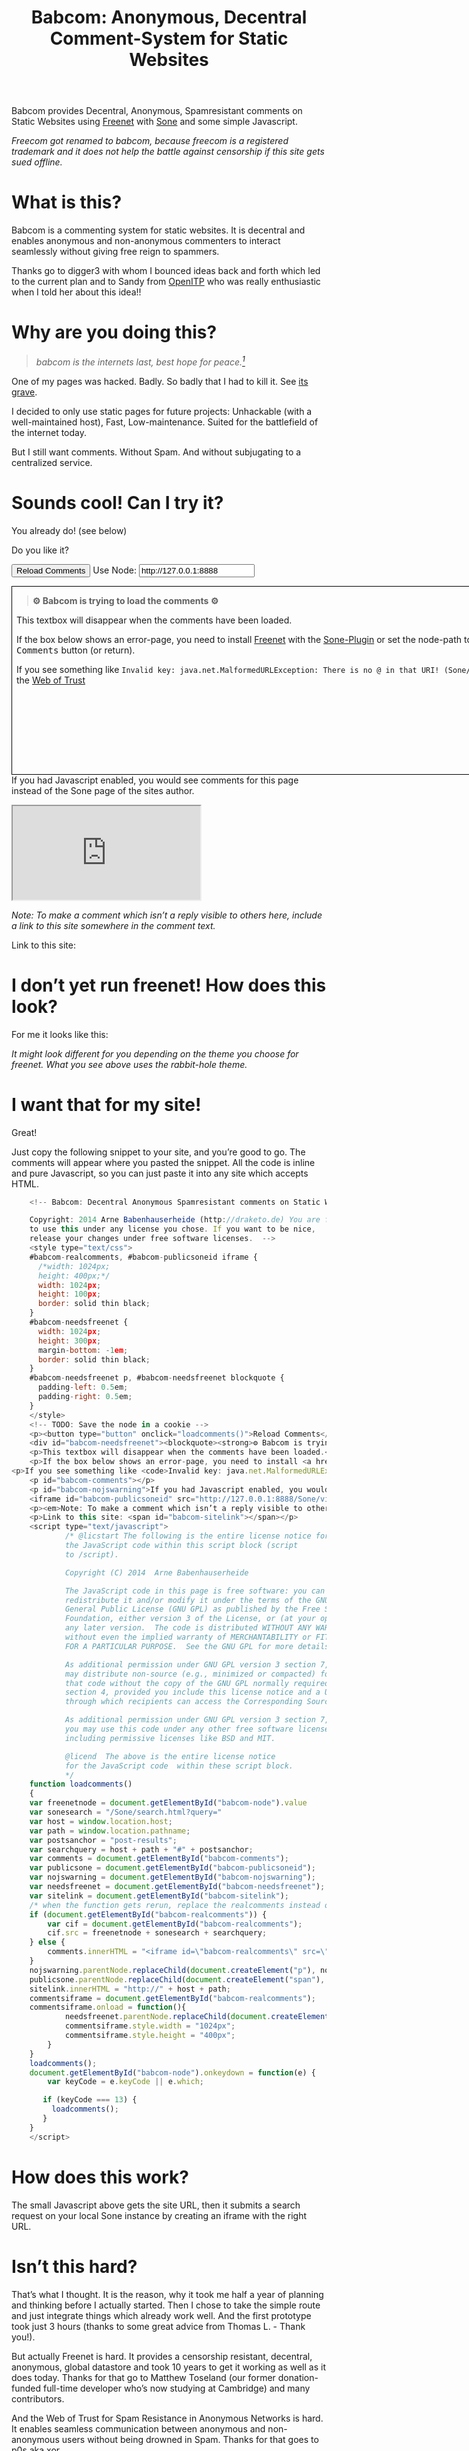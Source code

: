 #+title: Babcom: Anonymous, Decentral Comment-System for Static Websites
#+options: num:nil toc:nil


#+BEGIN_ABSTRACT
Babcom provides Decentral, Anonymous, Spamresistant comments on Static Websites using [[http://freenetproject.org][Freenet]] with [[http://freesocial.draketo.de/sone_en.html][Sone]] and some simple Javascript.

/Freecom got renamed to babcom, because freecom is a registered trademark and it does not help the battle against censorship if this site gets sued offline./
#+END_ABSTRACT
#+TOC: headlines 2


* What is this?

Babcom is a commenting system for static websites. It is decentral and enables anonymous and non-anonymous commenters to interact seamlessly without giving free reign to spammers.

Thanks go to digger3 with whom I bounced ideas back and forth which led to the current plan and to Sandy from [[https://openitp.org/][OpenITP]] who was really enthusiastic when I told her about this idea!!

* Why are you doing this?

#+BEGIN_QUOTE
/babcom is the internets last, best hope for peace.[fn:hope]/
#+END_QUOTE

One of my pages was hacked. Badly. So badly that I had to kill it. See [[http://gute-neuigkeiten.de][its grave]].

I decided to only use static pages for future projects: Unhackable (with a well-maintained host), Fast, Low-maintenance. Suited for the battlefield of the internet today.

But I still want comments. Without Spam. And without subjugating to a centralized service.

* Sounds cool! Can I try it?

You already do! (see below)

Do you like it?

#+BEGIN_HTML
    <!-- Babcom: Decentral Anonymous Spamresistant comments on Static Websites.
    
    Copyright: 2014 Arne Babenhauserheide (http://draketo.de) You are free
    to use this under any license you chose. If you want to be nice,
    release your changes under free software licenses.  -->
    <style type="text/css">
    #babcom-realcomments, #babcom-publicsoneid iframe {
      /*width: 1024px;
      height: 400px;*/
      width: 1024px;
      height: 100px;
      border: solid thin black;
    }
    #babcom-needsfreenet {
      width: 1024px;
      height: 300px;
      margin-bottom: -1em;
      border: solid thin black;
    }
    #babcom-needsfreenet p, #babcom-needsfreenet blockquote {
      padding-left: 0.5em;
      padding-right: 0.5em;
    }
    </style>
    <!-- TODO: Save the node in a cookie -->
    <p><button type="button" onclick="loadcomments()">Reload Comments</button> Use Node: <input type="text" name="babcom-node" id="babcom-node" value="http://127.0.0.1:8888" /></p>
    <div id="babcom-needsfreenet"><blockquote><strong>⚙ Babcom is trying to load the comments ⚙</strong></blockquote>
    <p>This textbox will disappear when the comments have been loaded.</p>
    <p>If the box below shows an error-page, you need to install <a href="http://freenetproject.org">Freenet</a> with the <a href="http://freesocial.draketo.de/sone_en.html">Sone-Plugin</a> or set the node-path to your freenet node and click the <tt>Reload Comments</tt> button (or return).</p>
<p>If you see something like <code>Invalid key: java.net.MalformedURLException: There is no @ in that URI! (Sone/search.html)</code>, you need to setup <a href="http://freesocial.draketo.de/sone_en.html">Sone</a> and the <a href="http://freesocial.draketo.de/wot_en.html">Web of Trust</a></p></div>
    <p id="babcom-comments"></p>
    <p id="babcom-nojswarning">If you had Javascript enabled, you would see comments for this page instead of the Sone page of the sites author.</p>
    <iframe id="babcom-publicsoneid" src="http://127.0.0.1:8888/Sone/viewSone.html?sone=6~ZDYdvAgMoUfG6M5Kwi7SQqyS-gTcyFeaNN1Pf3FvY"></iframe>
    <p><em>Note: To make a comment which isn’t a reply visible to others here, include a link to this site somewhere in the comment text.</em></p>
    <p>Link to this site: <span id="babcom-sitelink"></span></p>
    <script type="text/javascript">
            /* @licstart The following is the entire license notice for
            the JavaScript code within this script block (script
            to /script).
    
            Copyright (C) 2014  Arne Babenhauserheide
    
            The JavaScript code in this page is free software: you can
            redistribute it and/or modify it under the terms of the GNU
            General Public License (GNU GPL) as published by the Free Software
            Foundation, either version 3 of the License, or (at your option)
            any later version.  The code is distributed WITHOUT ANY WARRANTY;
            without even the implied warranty of MERCHANTABILITY or FITNESS
            FOR A PARTICULAR PURPOSE.  See the GNU GPL for more details.
    
            As additional permission under GNU GPL version 3 section 7, you
            may distribute non-source (e.g., minimized or compacted) forms of
            that code without the copy of the GNU GPL normally required by
            section 4, provided you include this license notice and a URL
            through which recipients can access the Corresponding Source.   
    
            As additional permission under GNU GPL version 3 section 7,
            you may use this code under any other free software license,
            including permissive licenses like BSD and MIT.
    
            @licend  The above is the entire license notice
            for the JavaScript code  within these script block.
            ,*/
    function loadcomments()
    {
    var freenetnode = document.getElementById("babcom-node").value
    var sonesearch = "/Sone/search.html?query="
    var host = window.location.host;
    var path = window.location.pathname;
    var postsanchor = "post-results";
    var searchquery = host + path + "#" + postsanchor;
    var comments = document.getElementById("babcom-comments");
    var publicsone = document.getElementById("babcom-publicsoneid");
    var nojswarning = document.getElementById("babcom-nojswarning");
    var needsfreenet = document.getElementById("babcom-needsfreenet");
    var sitelink = document.getElementById("babcom-sitelink");
    /* when the function gets rerun, replace the realcomments instead of adding.*/
    if (document.getElementById("babcom-realcomments")) {
        var cif = document.getElementById("babcom-realcomments");
        cif.src = freenetnode + sonesearch + searchquery;
    } else {
        comments.innerHTML = "<iframe id=\"babcom-realcomments\" src=\"" + freenetnode + sonesearch + searchquery + "\"></iframe>";
    }
    nojswarning.parentNode.replaceChild(document.createElement("p"), nojswarning);
    publicsone.parentNode.replaceChild(document.createElement("span"), publicsone);
    sitelink.innerHTML = "http://" + host + path;
    commentsiframe = document.getElementById("babcom-realcomments");
    commentsiframe.onload = function(){
            needsfreenet.parentNode.replaceChild(document.createElement("p"), needsfreenet);
            commentsiframe.style.width = "1024px";
            commentsiframe.style.height = "400px";
        }
    }
    loadcomments();
    document.getElementById("babcom-node").onkeydown = function(e) {
        var keyCode = e.keyCode || e.which;
    
       if (keyCode === 13) {
         loadcomments();
       }
    }
    </script>
    
#+END_HTML

* I don’t yet run freenet! How does this look?

For me it looks like this:

[[file:2014-02-21-Fr-freecom-screenshot.png]]

/It might look different for you depending on the theme you choose for freenet. What you see above uses the rabbit-hole theme./

* I want that for my site!

Great!

Just copy the following snippet to your site, and you’re good to go. The comments will appear where you pasted the snippet. All the code is inline and pure Javascript, so you can just paste it into any site which accepts HTML.

#+BEGIN_SRC javascript
    <!-- Babcom: Decentral Anonymous Spamresistant comments on Static Websites.
    
    Copyright: 2014 Arne Babenhauserheide (http://draketo.de) You are free
    to use this under any license you chose. If you want to be nice,
    release your changes under free software licenses.  -->
    <style type="text/css">
    #babcom-realcomments, #babcom-publicsoneid iframe {
      /*width: 1024px;
      height: 400px;*/
      width: 1024px;
      height: 100px;
      border: solid thin black;
    }
    #babcom-needsfreenet {
      width: 1024px;
      height: 300px;
      margin-bottom: -1em;
      border: solid thin black;
    }
    #babcom-needsfreenet p, #babcom-needsfreenet blockquote {
      padding-left: 0.5em;
      padding-right: 0.5em;
    }
    </style>
    <!-- TODO: Save the node in a cookie -->
    <p><button type="button" onclick="loadcomments()">Reload Comments</button> Use Node: <input type="text" name="babcom-node" id="babcom-node" value="http://127.0.0.1:8888" /></p>
    <div id="babcom-needsfreenet"><blockquote><strong>⚙ Babcom is trying to load the comments ⚙</strong></blockquote>
    <p>This textbox will disappear when the comments have been loaded.</p>
    <p>If the box below shows an error-page, you need to install <a href="http://freenetproject.org">Freenet</a> with the <a href="http://freesocial.draketo.de/sone_en.html">Sone-Plugin</a> or set the node-path to your freenet node and click the <tt>Reload Comments</tt> button (or return).</p>
<p>If you see something like <code>Invalid key: java.net.MalformedURLException: There is no @ in that URI! (Sone/search.html)</code>, you need to setup <a href="http://freesocial.draketo.de/sone_en.html">Sone</a> and the <a href="http://freesocial.draketo.de/wot_en.html">Web of Trust</a></p></div>
    <p id="babcom-comments"></p>
    <p id="babcom-nojswarning">If you had Javascript enabled, you would see comments for this page instead of the Sone page of the sites author.</p>
    <iframe id="babcom-publicsoneid" src="http://127.0.0.1:8888/Sone/viewSone.html?sone=6~ZDYdvAgMoUfG6M5Kwi7SQqyS-gTcyFeaNN1Pf3FvY"></iframe>
    <p><em>Note: To make a comment which isn’t a reply visible to others here, include a link to this site somewhere in the comment text.</em></p>
    <p>Link to this site: <span id="babcom-sitelink"></span></p>
    <script type="text/javascript">
            /* @licstart The following is the entire license notice for
            the JavaScript code within this script block (script
            to /script).
    
            Copyright (C) 2014  Arne Babenhauserheide
    
            The JavaScript code in this page is free software: you can
            redistribute it and/or modify it under the terms of the GNU
            General Public License (GNU GPL) as published by the Free Software
            Foundation, either version 3 of the License, or (at your option)
            any later version.  The code is distributed WITHOUT ANY WARRANTY;
            without even the implied warranty of MERCHANTABILITY or FITNESS
            FOR A PARTICULAR PURPOSE.  See the GNU GPL for more details.
    
            As additional permission under GNU GPL version 3 section 7, you
            may distribute non-source (e.g., minimized or compacted) forms of
            that code without the copy of the GNU GPL normally required by
            section 4, provided you include this license notice and a URL
            through which recipients can access the Corresponding Source.   
    
            As additional permission under GNU GPL version 3 section 7,
            you may use this code under any other free software license,
            including permissive licenses like BSD and MIT.
    
            @licend  The above is the entire license notice
            for the JavaScript code  within these script block.
            ,*/
    function loadcomments()
    {
    var freenetnode = document.getElementById("babcom-node").value
    var sonesearch = "/Sone/search.html?query="
    var host = window.location.host;
    var path = window.location.pathname;
    var postsanchor = "post-results";
    var searchquery = host + path + "#" + postsanchor;
    var comments = document.getElementById("babcom-comments");
    var publicsone = document.getElementById("babcom-publicsoneid");
    var nojswarning = document.getElementById("babcom-nojswarning");
    var needsfreenet = document.getElementById("babcom-needsfreenet");
    var sitelink = document.getElementById("babcom-sitelink");
    /* when the function gets rerun, replace the realcomments instead of adding.*/
    if (document.getElementById("babcom-realcomments")) {
        var cif = document.getElementById("babcom-realcomments");
        cif.src = freenetnode + sonesearch + searchquery;
    } else {
        comments.innerHTML = "<iframe id=\"babcom-realcomments\" src=\"" + freenetnode + sonesearch + searchquery + "\"></iframe>";
    }
    nojswarning.parentNode.replaceChild(document.createElement("p"), nojswarning);
    publicsone.parentNode.replaceChild(document.createElement("span"), publicsone);
    sitelink.innerHTML = "http://" + host + path;
    commentsiframe = document.getElementById("babcom-realcomments");
    commentsiframe.onload = function(){
            needsfreenet.parentNode.replaceChild(document.createElement("p"), needsfreenet);
            commentsiframe.style.width = "1024px";
            commentsiframe.style.height = "400px";
        }
    }
    loadcomments();
    document.getElementById("babcom-node").onkeydown = function(e) {
        var keyCode = e.keyCode || e.which;
    
       if (keyCode === 13) {
         loadcomments();
       }
    }
    </script>
#+END_SRC

* How does this work?

The small Javascript above gets the site URL, then it submits a search request on your local Sone instance by creating an iframe with the right URL.

* Isn’t this hard?

That’s what I thought. It is the reason, why it took me half a year of planning and thinking before I actually started. Then I chose to take the simple route and just integrate things which already work well. And the first prototype took just 3 hours (thanks to some great advice from Thomas L. - Thank you!).

But actually Freenet is hard. It provides a censorship resistant, decentral, anonymous, global datastore and took 10 years to get it working as well as it does today. Thanks for that go to Matthew Toseland (our former donation-funded full-time developer who’s now studying at Cambridge) and many contributors.

And the Web of Trust for Spam Resistance in Anonymous Networks is hard. It enables seamless communication between anonymous and non-anonymous users without being drowned in Spam. Thanks for that goes to p0s aka xor.

And Sone is hard. Especially making it easy and enjoyable to use is hard. Thanks for that go to David „Bombe“ Roden.

I just connected them to all the websites out there.

* Where to go from here?

In its current state, this works pretty well (if you already run Freenet and Sone, it loads faster than Disqus), but there are still lots of things which could be improved.

- Some changes in Sone can make Babcom much easier to use.
  - Add a text field to post a message directly to a search (currently you need to go to your profile page and post from there).
  - Precompute Searches for URLs to have almost instant results.
- And then Freenet with the Web of Trust could become easier to setup. If you want to help, plesae see [[contribute][Contribute]]!
- And this script might get a way to store a cookie, to make it remember the location of your node.
- And integration with the Freemail-plugin would be cool, it could provide an anonymous contact-page, maybe using microformats to find the Freemail address for sending in a way which also allows using external tools.
- Integrate into the Freenet-HTML-Filter, so that all freesite authors can just add =<div class="freecom-comments"></div>= to get a comment-field.
- Add an “insert to freenet”-button which inserts the current site into freenet and then posts a message with the USK, the title and the original URL. That could be used by authors and would provide strong anonymity for anonymous commenters who write the first real comment. This would require some support from Sone to make it convenient to use.
- Give the freecom-site a better theme - maybe taken from the [[http://draketo.de/proj/hgsite][static site extension]].
- Find a new name: Freecom is the name of a company…

- Comment everywhere: A Greasemonkey-Script which allows commenting any website.

* Using this from Android?

If you want to access babcom-comments from Android, you currently need a home-server running freenet. Then you can forward port 8888 to your android device using ssh:

#+BEGIN_SRC sh
ssh -NL 8888:localhost:8888 <yourhost>
#+END_SRC

* Who are you?

I’m Arne Babenhauserheide, I live in Graben (Germany) and I’m currently doing my PhD in physics at Karlsruhe Institute of Technology (KIT). [[http://draketo.de/themes/1w6/minnelli/logo.png]]

I work on Babcom along with other free software and free culture projects, because I want to make the world a better place - if not for me than at least for my children.

The fight against censorship and surveillance is a pretty important battle for that. And one I’m equipped to fight (along with the battle for [[http://freedomdefined.org][free culture]] and spreading roleplaying games as a unique synthesis of art and communication).

You can find more of my stuff on [[http://draketo.de][draketo.de]] (my personal site) and [[http://1w6.org][1w6.org]] (the site of the free roleplaying game I contribute to).

# With JQuery:
# 
# $(location).attr('href');
# 
# In pure JS:
# 
# http://stackoverflow.com/questions/3612956/how-can-i-do-jquerys-get-in-pure-javascript-without-wanting-to-return-anyth
# 
# window.location.host
# window.location.pathname
# 
# 
# http://stackoverflow.com/questions/9310112/why-am-i-seeing-an-origin-is-not-allowed-by-access-control-allow-origin-error
# 
# Required Header response:
# 
# Access-Control-Allow-Origin: *
# 
# http://stackoverflow.com/questions/9310112/why-am-i-seeing-an-origin-is-not-allowed-by-access-control-allow-origin-error
# http://stackoverflow.com/questions/10143093/origin-is-not-allowed-by-access-control-allow-origin
# http://cypressnorth.com/programming/cross-domain-ajax-request-with-json-response-for-iefirefoxchrome-safari-jquery/
# 
# http://code.google.com/p/html5security/wiki/CrossOriginRequestSecurity
# 
# ⇒ required: A safe checking page which potentially returns info, then add the iframe. Maybe use JSON after all…
# 
# http://molily.de/js/sicherheit.html

** Can I support you?

Sure!

*** Spread the word:

/What a disruptive technology needs the most is getting known!/

#+BEGIN_HTML
<ul>
<li>Reddit this site: <script type="text/javascript" src="http://www.reddit.com/static/button/button1.js"></script></li>
<li>Tweet this site: <a href="https://twitter.com/share" class="twitter-share-button" data-via="ArneBab" data-dnt="true">Tweet</a><script type="text/javascript">!function(d,s,id){var js,fjs=d.getElementsByTagName(s)[0],p=/^http:/.test(d.location)?'http':'https';if(!d.getElementById(id)){js=d.createElement(s);js.id=id;js.src=p+'://platform.twitter.com/widgets.js';fjs.parentNode.insertBefore(js,fjs);}}(document, 'script', 'twitter-wjs');</script></li>
<li>Plus this site: <script type="text/javascript" src="https://apis.google.com/js/plusone.js"></script><g:plusone></g:plusone></li>
</ul>
#+END_HTML
- Slashdot this site /(it is static, it should survive the slashdot effect - and content freenet actually gets faster when more people access it!)/
- Dent this site on [[https://quitter.se/][Quitter]] or [[https://loadaverage.org/][Load Average]] or one of the other [[http://gnu.io/try/][GNU social sites]].
- or, well, you know the thing with book in its name.

If you use a news-site which is missing here, please drop me a line! (the comment form is above - you’re already running Freenet with Sone, right?)

/(yes, I understand the irony of using centralized systems to spread the word about decentralized systems. Well, we have to start where we are, and if it gets more people to use babcom as decentral, anonymous, spam-resistant commenting system on mostly unhackable static pages, that’s a prize I’m willing to pay. On the upside: If most pages use this system, there won’t be a need to go this way in the future - and that’s a dream worth fighting for!)/

*** Or support me directly:

/It pays my server, and if it should be enough one day, it would allow me to spend more time on stuff for which no big company wants to pay a salary/

#+BEGIN_HTML
<ul>
<li>Flattr me: <a href="https://flattr.com/submit/auto?user_id=ArneBab&url=http%3A%2F%2Fdraketo.de%2Fproj%2Fbabcom%2F&title=Babcom:%20Anonymous,%20Decentral%20Comment-System%20for%20Static%20Websites" target="_blank"><img src="//api.flattr.com/button/flattr-badge-large.png" alt="Flattr this" title="Flattr this" border="0" /></a></li>
<li>Gittip me: <script type="text/javascript" data-gittip-username="ArneBab" data-gittip-widget="button" src="//gttp.co/v1.js"></script></li>
</ul>
#+END_HTML

- Buy my [[http://www.lulu.com/shop/arne-babenhauserheide/ein-w%C3%BCrfel-system-1w6-regeln-261/paperback/product-21368221.html;jsessionid=3AB29640BE32BC3FCC420DFE12B1A8F4][free licensed roleplaying book (german)]] (that’s my main contribution to free culture, so if you do that, you not only support me but also free culture and roleplaying)

*** Or [[https://freenetproject.org/donate.html][donate to Freenet]]:

/Freenet is the technology powering all this, and it lives off donations!/

→ [[https://freenetproject.org/donate.html][freenetproject.org/donate.html]]

*** Contribute to Freenet development:

<<contribute>>

If you can hack Java and want to help, please get in contact! (via [[https://freenetproject.org/lists.html][email]] or [[https://webchat.freenode.net/?randomnick=1&channels=freenet][chat]] - #freenet @ freenode)

*** Or, most importantly, install Freenet and use Babcom!

See [[https://freenetproject.org][freenetproject.org]].

Nowadays Freenet works pretty well, though it still isn’t perfectly polished, so expect some hickups. 
Let’s close this with the quote which made me start using freenet over ten years ago:

#+BEGIN_QUOTE
"I worry about my child and the Internet all the time, even though she's too young to have logged on yet. Here's what I worry about. I worry that 10 or 15 years from now, she will come to me and say 'Daddy, where were you when they took freedom of the press away from the Internet?'" — Mike Godwin, [[https://www.eff.org/][Electronic Frontier Foundation]]
#+END_QUOTE

# Local Variables:
# org-html-doctype: "html5"
# End:

* Footnotes

[fn:hope] You might recognize this phrase from Babylon 5. There’s a reason for that: If we want all people to be able to publish online without having to succumb to the rules of centralized services, we have to use static websites: Only those can sustainably withstand the constant attacks from crackers. And to have comments in a free internet without subjugating our /visitors/ to centralized sites, we must to use local services. To enable our visitors to speak freely, we must provide anonymous comments. And to make the system resilient against censorship by denial-of-service, we must have a spam-filter. Babcom uses Freenet to provide all this. And it gets defended by many small, coordinated nodes.

